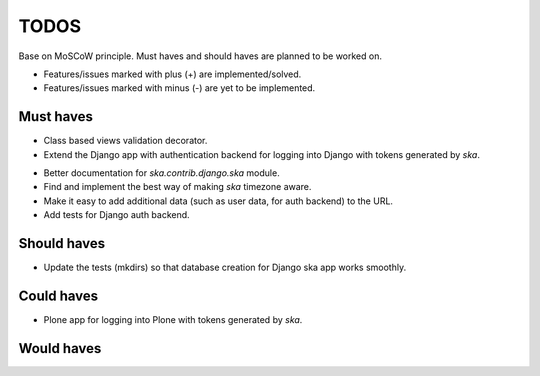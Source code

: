====================================
TODOS
====================================
Base on MoSCoW principle. Must haves and should haves are planned to be worked on.

* Features/issues marked with plus (+) are implemented/solved.
* Features/issues marked with minus (-) are yet to be implemented.

Must haves
------------------------------------
+ Class based views validation decorator.
+ Extend the Django app with authentication backend for logging into Django with
  tokens generated by `ska`.
- Better documentation for `ska.contrib.django.ska` module.
- Find and implement the best way of making `ska` timezone aware.
- Make it easy to add additional data (such as user data, for auth backend) to the
  URL.
- Add tests for Django auth backend.

Should haves
------------------------------------
- Update the tests (mkdirs) so that database creation for Django ska app works
  smoothly.

Could haves
------------------------------------
- Plone app for logging into Plone with tokens generated by `ska`.

Would haves
------------------------------------
